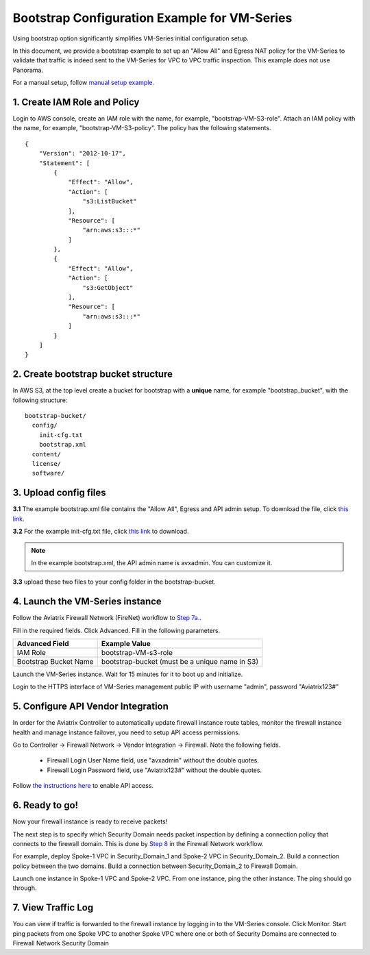 .. meta::
  :description: Firewall Network
  :keywords: AWS Transit Gateway, AWS TGW, TGW orchestrator, Aviatrix Transit network, Transit DMZ, Egress, Firewall


=========================================================
Bootstrap Configuration Example for VM-Series
=========================================================

Using bootstrap option significantly simplifies VM-Series initial configuration setup.

In this document, we provide a bootstrap example to set up an "Allow All" and Egress NAT policy for the VM-Series to validate 
that traffic is indeed sent to the VM-Series for VPC to VPC traffic inspection. This example does not use Panorama. 

For a manual setup, follow `manual setup example. <https://docs.aviatrix.com/HowTos/config_paloaltoVM.html>`_


1. Create IAM Role and Policy
--------------------------------

Login to AWS console, create an IAM role with the name, for example, "bootstrap-VM-S3-role". 
Attach an IAM policy with the name, for example, "bootstrap-VM-S3-policy". The policy has the following statements. 

::

    {
        "Version": "2012-10-17",
        "Statement": [
            {
                "Effect": "Allow",
                "Action": [
                    "s3:ListBucket"
                ],
                "Resource": [
                    "arn:aws:s3:::*"
                ]
            },
            {
                "Effect": "Allow",
                "Action": [
                    "s3:GetObject"
                ],
                "Resource": [
                    "arn:aws:s3:::*"
                ]
            }
        ]
    }


2. Create bootstrap bucket structure
-------------------------------------

In AWS S3, at the top level create a bucket for bootstrap with a **unique** name, for example "bootstrap_bucket", with the following structure:

::

    bootstrap-bucket/
      config/
        init-cfg.txt
        bootstrap.xml
      content/
      license/
      software/

|bootstrap_bucket|

3. Upload config files
------------------------

**3.1** The example bootstrap.xml file contains the "Allow All", Egress and API admin setup. To download the file, click `this link <https://aviatrix-download.s3-us-west-2.amazonaws.com/Bootstrap-Config/bootstrap.xml>`_. 


**3.2** For the example init-cfg.txt file, click `this link <https://aviatrix-download.s3-us-west-2.amazonaws.com/Bootstrap-Config/init-cfg.txt>`_ to download. 

.. Note::

  In the example bootstrap.xml, the API admin name is avxadmin. You can customize it.  

**3.3** upload these two files to your config folder in the bootstrap-bucket. 

4. Launch the VM-Series instance
-----------------------------------

Follow the Aviatrix Firewall Network (FireNet) workflow 
to `Step 7a. <https://docs.aviatrix.com/HowTos/firewall_network_workflow.html#a-launch-and-associate-firewall-instance>`_.

Fill in the required fields. Click Advanced. Fill in the following parameters.

================================  ======================
**Advanced Field**                **Example Value**
================================  ======================
IAM Role                          bootstrap-VM-s3-role
Bootstrap Bucket Name             bootstrap-bucket (must be a unique name in S3)
================================  ======================

Launch the VM-Series instance. Wait for 15 minutes for it to boot up and initialize. 

Login to the HTTPS interface of VM-Series management public IP with username "admin", password "Aviatrix123#"


5. Configure API Vendor Integration
--------------------------------------

In order for the Aviatrix Controller to automatically update firewall instance route tables, monitor the firewall instance health and manage instance failover, you need to setup API access permissions. 

Go to Controller -> Firewall Network -> Vendor Integration -> Firewall. Note the following fields.  

 -  Firewall Login User Name field, use "avxadmin" without the double quotes.
 -  Firewall Login Password field, use "Aviatrix123#" without the double quotes.

Follow `the instructions here <https://docs.aviatrix.com/HowTos/paloalto_API_setup.html>`_ to enable API access. 


6. Ready to go!
---------------

Now your firewall instance is ready to receive packets! 

The next step is to specify which Security Domain needs packet inspection by defining a connection policy that connects to
the firewall domain. This is done by `Step 8 <https://docs.aviatrix.com/HowTos/firewall_network_workflow.html#specify-security-domain-for-firewall-inspection>`_ in the Firewall Network workflow. 

For example, deploy Spoke-1 VPC in Security_Domain_1 and Spoke-2 VPC in Security_Domain_2. Build a connection policy between the two domains. Build a connection between Security_Domain_2 to Firewall Domain. 

Launch one instance in Spoke-1 VPC and Spoke-2 VPC. From one instance, ping the other instance. The ping should go through.  

7. View Traffic Log
----------------------

You can view if traffic is forwarded to the firewall instance by logging in to the VM-Series console. Click Monitor. Start ping packets from one Spoke VPC to another Spoke VPC where one or both of Security Domains are connected to Firewall Network Security Domain

.. |bootstrap_bucket| image:: bootstrap_example_media/bootstrap_bucket.png
   :scale: 30%


.. disqus::
